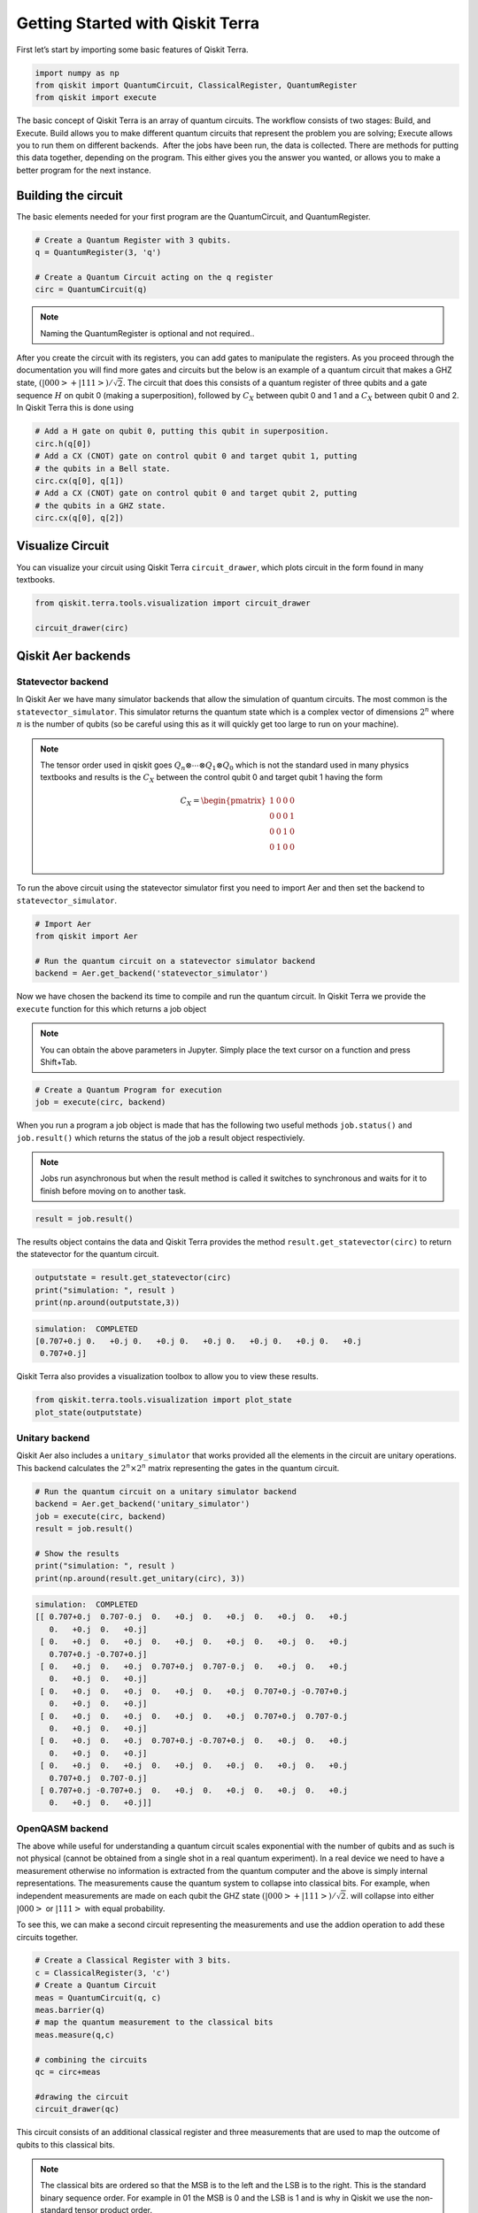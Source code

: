 


Getting Started with Qiskit Terra
=================================

First let’s start by importing some basic features of Qiskit Terra.

.. code:: ipython3

    import numpy as np
    from qiskit import QuantumCircuit, ClassicalRegister, QuantumRegister
    from qiskit import execute 

The basic concept of Qiskit Terra is an array of quantum circuits. The
workflow consists of two stages: Build, and Execute. Build allows you to
make different quantum circuits that represent the problem you are
solving; Execute allows you to run them on different backends.  After
the jobs have been run, the data is collected. There are methods for
putting this data together, depending on the program. This either gives
you the answer you wanted, or allows you to make a better program for
the next instance.

Building the circuit 
---------------------

The basic elements needed for your first program are the QuantumCircuit,
and QuantumRegister.

.. code:: ipython3

    # Create a Quantum Register with 3 qubits.
    q = QuantumRegister(3, 'q')
    
    # Create a Quantum Circuit acting on the q register
    circ = QuantumCircuit(q)

.. note::

    Naming the QuantumRegister is optional and not required..


After you create the circuit with its registers, you can add gates to
manipulate the registers. As you proceed through the documentation you
will find more gates and circuits but the below is an example of a
quantum circuit that makes a GHZ state, :math:`(|000>+|111>)/\sqrt{2}`.
The circuit that does this consists of a quantum register of three
qubits and a gate sequence :math:`H` on qubit 0 (making a
superposition), followed by :math:`C_X` between qubit 0 and 1 and a
:math:`C_X` between qubit 0 and 2. In Qiskit Terra this is done using

.. code:: ipython3

    # Add a H gate on qubit 0, putting this qubit in superposition.
    circ.h(q[0])
    # Add a CX (CNOT) gate on control qubit 0 and target qubit 1, putting
    # the qubits in a Bell state.
    circ.cx(q[0], q[1])
    # Add a CX (CNOT) gate on control qubit 0 and target qubit 2, putting
    # the qubits in a GHZ state.
    circ.cx(q[0], q[2])




Visualize Circuit
-----------------

You can visualize your circuit using Qiskit Terra ``circuit_drawer``,
which plots circuit in the form found in many textbooks.

.. code:: ipython3

    from qiskit.terra.tools.visualization import circuit_drawer
    
    circuit_drawer(circ)




.. image:: getting_started_with_qiskit_terra_files/getting_started_with_qiskit_terra_10_0.png



Qiskit Aer backends
-------------------

Statevector backend
~~~~~~~~~~~~~~~~~~~

In Qiskit Aer we have many simulator backends that allow the simulation
of quantum circuits. The most common is the ``statevector_simulator``.
This simulator returns the quantum state which is a complex vector of
dimensions :math:`2^n` where :math:`n` is the number of qubits (so be
careful using this as it will quickly get too large to run on your
machine).

.. note::

    The tensor order used in qiskit goes
    :math:`Q_n\otimes \cdots \otimes Q_1\otimes Q_0` which is not the
    standard used in many physics textbooks and results is the :math:`C_X`
    between the control qubit 0 and target qubit 1 having the form

    .. math:: C_X = \begin{pmatrix} 1 & 0 & 0 & 0 \\  0 & 0 & 0 & 1 \\ 0 & 0 & 1 & 0 \\ 0 & 1 & 0 & 0 \\\end{pmatrix}

To run the above circuit using the statevector simulator first you need
to import Aer and then set the backend to ``statevector_simulator``.

.. code:: ipython3

    # Import Aer
    from qiskit import Aer
    
    # Run the quantum circuit on a statevector simulator backend
    backend = Aer.get_backend('statevector_simulator')

Now we have chosen the backend its time to compile and run the quantum
circuit. In Qiskit Terra we provide the ``execute`` function for this
which returns a job object

.. note:: 

    You can obtain the above parameters in Jupyter. Simply place the
    text cursor on a function and press Shift+Tab.


.. code:: ipython3

    # Create a Quantum Program for execution 
    job = execute(circ, backend)

When you run a program a job object is made that has the following two
useful methods ``job.status()`` and ``job.result()`` which returns the
status of the job a result object respectiviely.

.. note:: 

    Jobs run asynchronous but when the result method is called it
    switches to synchronous and waits for it to finish before moving on to
    another task.



.. code:: ipython3

    result = job.result()

The results object contains the data and Qiskit Terra provides the
method ``result.get_statevector(circ)`` to return the statevector for
the quantum circuit.

.. code:: ipython3

    outputstate = result.get_statevector(circ)
    print("simulation: ", result )
    print(np.around(outputstate,3))


.. code-block:: text

    simulation:  COMPLETED
    [0.707+0.j 0.   +0.j 0.   +0.j 0.   +0.j 0.   +0.j 0.   +0.j 0.   +0.j
     0.707+0.j]


Qiskit Terra also provides a visualization toolbox to allow you to view
these results.

.. code:: ipython3

    from qiskit.terra.tools.visualization import plot_state
    plot_state(outputstate)



.. image:: getting_started_with_qiskit_terra_files/getting_started_with_qiskit_terra_21_0.png


Unitary backend
~~~~~~~~~~~~~~~

Qiskit Aer also includes a ``unitary_simulator`` that works provided all
the elements in the circuit are unitary operations. This backend
calculates the :math:`2^n \times 2^n` matrix representing the gates in
the quantum circuit.

.. code:: ipython3

    # Run the quantum circuit on a unitary simulator backend
    backend = Aer.get_backend('unitary_simulator')
    job = execute(circ, backend)
    result = job.result()
    
    # Show the results
    print("simulation: ", result )
    print(np.around(result.get_unitary(circ), 3))


.. code-block:: text

    simulation:  COMPLETED
    [[ 0.707+0.j  0.707-0.j  0.   +0.j  0.   +0.j  0.   +0.j  0.   +0.j
       0.   +0.j  0.   +0.j]
     [ 0.   +0.j  0.   +0.j  0.   +0.j  0.   +0.j  0.   +0.j  0.   +0.j
       0.707+0.j -0.707+0.j]
     [ 0.   +0.j  0.   +0.j  0.707+0.j  0.707-0.j  0.   +0.j  0.   +0.j
       0.   +0.j  0.   +0.j]
     [ 0.   +0.j  0.   +0.j  0.   +0.j  0.   +0.j  0.707+0.j -0.707+0.j
       0.   +0.j  0.   +0.j]
     [ 0.   +0.j  0.   +0.j  0.   +0.j  0.   +0.j  0.707+0.j  0.707-0.j
       0.   +0.j  0.   +0.j]
     [ 0.   +0.j  0.   +0.j  0.707+0.j -0.707+0.j  0.   +0.j  0.   +0.j
       0.   +0.j  0.   +0.j]
     [ 0.   +0.j  0.   +0.j  0.   +0.j  0.   +0.j  0.   +0.j  0.   +0.j
       0.707+0.j  0.707-0.j]
     [ 0.707+0.j -0.707+0.j  0.   +0.j  0.   +0.j  0.   +0.j  0.   +0.j
       0.   +0.j  0.   +0.j]]


OpenQASM backend
~~~~~~~~~~~~~~~~

The above while useful for understanding a quantum circuit scales
exponential with the number of qubits and as such is not physical
(cannot be obtained from a single shot in a real quantum experiment). In
a real device we need to have a measurement otherwise no information is
extracted from the quantum computer and the above is simply internal
representations. The measurements cause the quantum system to collapse
into classical bits. For example, when independent measurements are made
on each qubit the GHZ state :math:`(|000>+|111>)/\sqrt{2}`. will
collapse into either :math:`|000>` or :math:`|111>` with equal
probability.

To see this, we can make a second circuit representing the measurements
and use the addion operation to add these circuits together.

.. code:: ipython3

    # Create a Classical Register with 3 bits.
    c = ClassicalRegister(3, 'c')
    # Create a Quantum Circuit
    meas = QuantumCircuit(q, c)
    meas.barrier(q)
    # map the quantum measurement to the classical bits
    meas.measure(q,c)
    
    # combining the circuits
    qc = circ+meas
    
    #drawing the circuit
    circuit_drawer(qc)




.. image:: getting_started_with_qiskit_terra_files/getting_started_with_qiskit_terra_27_0.png



This circuit consists of an additional classical register and three
measurements that are used to map the outcome of qubits to this
classical bits.

.. note::  

    The classical bits are ordered so that the MSB is to the left
    and the LSB is to the right. This is the standard binary sequence order.
    For example in 01 the MSB is 0 and the LSB is 1 and is why in Qiskit we
    use the non-standard tensor product order.

To simulate this circuit Qiskit Aer has a ``qasm_simulator`` which is
designed to mimic an ideal quantum device.

.. code:: ipython3

    backend_sim = Aer.get_backend('qasm_simulator')
    job_sim = execute(qc, backend_sim)
    result_sim = job_sim.result()

Once you have a result object you can access the counts via the function
``get_counts(circuit)``. This gives you the binary outcomes of the
circuit you have run.

.. code:: ipython3

    counts = result_sim.get_counts(qc)
    print(counts)


.. code-block:: text

    {'111': 524, '000': 500}


Here we see that approximately 50 percent of the time it is in the 000
state and 111. Qiskit Terra also provides a function ``plot_histogram``
which allows you to view the outcomes.

.. code:: ipython3

    from qiskit.terra.tools.visualization import plot_histogram
    plot_histogram(counts)



.. image:: getting_started_with_qiskit_terra_files/getting_started_with_qiskit_terra_33_0.png


IBMQ Backends
-------------

Real devices
~~~~~~~~~~~~

This is the important part of Qiskit. You can use it to run your
circuits on real quantum computers using the IBMQ provider. They are
small and noisy but are advancing at a fast pace. In the next section we
will go into more details about the provider but for now we will outline
the basic functions.

To access IBMQ devices, you’ll need an API token. For the public IBM Q
devices, you can generate an API token
`here <https://quantumexperience.ng.bluemix.net/qx/account/advanced>`__
(create an account if you don’t already have one). For Q Network
devices, login to the q-console, click your hub, group, and project, and
expand “Get Access” to generate your API token and access url.

.. code:: ipython3

    from qiskit import IBMQ

After generating your API token, call,
``IBMQ.save_account('MY_TOKEN')``. For Q Network users, you’ll also need
to include your access url: ``IBMQ.save_account('MY_TOKEN', 'URL')``

This will store your IBMQ credentials in a local file. Unless your
registration information has changed, you only need to do this once. You
may now load your accounts by calling,

.. code:: ipython3

    IBMQ.load_accounts()

Now view the list of backends available to you.

.. code:: ipython3

    print("Available backends:")
    IBMQ.backends()


.. code-block:: text

    Available backends:

    [<IBMQBackend('ibmqx4') from IBMQ()>,
     <IBMQBackend('ibmqx5') from IBMQ()>,
     <IBMQBackend('ibmqx2') from IBMQ()>,
     <IBMQBackend('ibmq_16_melbourne') from IBMQ()>,
     <IBMQBackend('ibmq_qasm_simulator') from IBMQ()>]



We now choose a device with the least busy queue which can support our
program (has at least 3 qubits).

.. code:: ipython3

    from qiskit.terra.backends.ibmq import least_busy
    
    large_enough_devices = IBMQ.backends(
        filters=lambda x: x.configuration()['n_qubits'] > 3 and
            not x.configuration()['simulator'])
    backend = least_busy(large_enough_devices)
    print("The best backend is " + backend.name())


.. code-block:: text

    The best backend is ibmqx4


.. code:: ipython3

    shots = 1024           # Number of shots to run the program (experiment); maximum is 8192 shots.
    max_credits = 3        # Maximum number of credits to spend on executions. 
    
    job_exp = execute(qc, backend=backend, shots=shots, max_credits=max_credits)

.. code:: ipython3

    result_exp = job_exp.result()

Like before, the counts from the execution can be obtained using
``get_counts(qc)``

.. code:: ipython3

    counts_exp = result_exp.get_counts(qc)
    plot_histogram(counts_exp)



.. image:: getting_started_with_qiskit_terra_files/getting_started_with_qiskit_terra_45_0.png


HPC Simulator
~~~~~~~~~~~~~

The IBMQ provider also comes with a remote optimized simulator called
``ibmq_qasm_simulator``. This remote simulator is capable of simulating
up to 32 qubits. It can be used the same way as the remote real
backends.

.. code:: ipython3

    backend = IBMQ.get_backend('ibmq_qasm_simulator')

.. code:: ipython3

    shots = 1024           # Number of shots to run the program (experiment); maximum is 8192 shots.
    max_credits = 3        # Maximum number of credits to spend on executions. 
    
    job_hpc = execute(qc, backend=backend, shots=shots, max_credits=max_credits)

.. code:: ipython3

    result_hpc = job_hpc.result()

.. code:: ipython3

    counts_hpc = result_hpc.get_counts(qc)
    plot_histogram(counts_hpc)



.. image:: getting_started_with_qiskit_terra_files/getting_started_with_qiskit_terra_50_0.png


Retrieving a previously ran job
-------------------------------

If your experiment takes longer to run then you have time to wait
around, or if you simply want to retrieve old jobs back, the IBMQ
backends allow you to do that. First you would need to save your job’s
ID:

.. code:: ipython3

    jobID = job_exp.job_id()
    
    print('JOB ID: {}'.format(jobID))        


.. code-block:: text

    JOB ID: 5be8ae5e17436b0052751909


Given a job ID, that job object can be later reconstructed from the
backend using retrieve_job:

.. code:: ipython3

    job_get=backend.retrieve_job(jobID)

and then the results can be obtained from the new job object.

.. code:: ipython3

    job_get.result().get_counts(qc)


.. code-block:: text

    {'00000': 367,
     '00001': 10,
     '00010': 30,
     '00011': 27,
     '00100': 22,
     '00101': 83,
     '00110': 50,
     '00111': 435}
